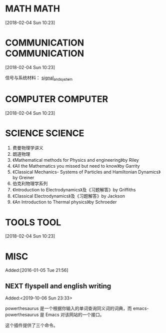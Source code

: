 #+FILETAGS:WORK
#+PROPERTY: Effort_ALL 0 0:10 0:20 0:30 1:00 2:00 4:00 6:00 8:00
#+COLUMNS: %40ITEM(Task) %17Effort(Estimated Effort){:} %CLOCKSUM

* MATH                                                :MATH:
  :PROPERTIES:
  :ID:       834d2d31-aa5e-49d3-ba47-089e1916949b
  :END:
   [2018-02-04 Sun 10:23]


* COMMUNICATION                             :COMMUNICATION:
  :PROPERTIES:
  :ID:       9c6fca84-1b15-46f2-86e5-09e7e2e1a28e
  :END:
  [2018-02-04 Sun 10:23]

信号与系统材料：
[[file:///Users/chaolongzhang/Documents/signal_and_system/][signal_and_system]]


* COMPUTER                                       :COMPUTER:
  :PROPERTIES:
  :ID:       ca37c183-7418-4534-abf1-ad7fff3a87aa
  :END:
  [2018-02-04 Sun 10:23]

* SCIENCE :SCIENCE:
  1. 费曼物理学讲义
  2. 朗道物理
  3. 《Mathematical methods for Physics and engineering》by Riley 
  4. 《All the Mathematics you missed but need to know》by Garrity
  5. 《Classical Mechanics- Systems of Particles and Hamiltonian Dynamics》by Greiner
  6. 伯克利物理学系列
  7. 《Introduction to Electrodynamics》及《习题解答》by Griffiths 
  8. 《Classical Electrodynamics》及《习题解答》by Jackson
  9. 《An Introduction to Thermal physics》by Schroeder 


* TOOLS                                              :TOOL:
  :PROPERTIES:
  :ID:       01c39ce7-b0d1-4406-a859-996de01cbe82
  :END:
  [2018-02-04 Sun 10:23]


* MISC
  :PROPERTIES:
  :ID:       fe556f0a-eeee-418a-b5f8-f10b82884f4f
  :END:
  Added:[2016-01-05 Tue 21:56]

** NEXT flyspell and english writing
:LOGBOOK:
CLOCK: [2019-10-06 Sun 23:33]--[2019-10-06 Sun 23:34] =>  0:01
:END:
 Added:<2019-10-06 Sun 23:33>

powerthesaurus 是一个根据你输入的单词查询同义词的词典，而 emacs-powerthesaurus 是
Emacs 对该网站的一个接口。

这个插件提供了三个命令。
